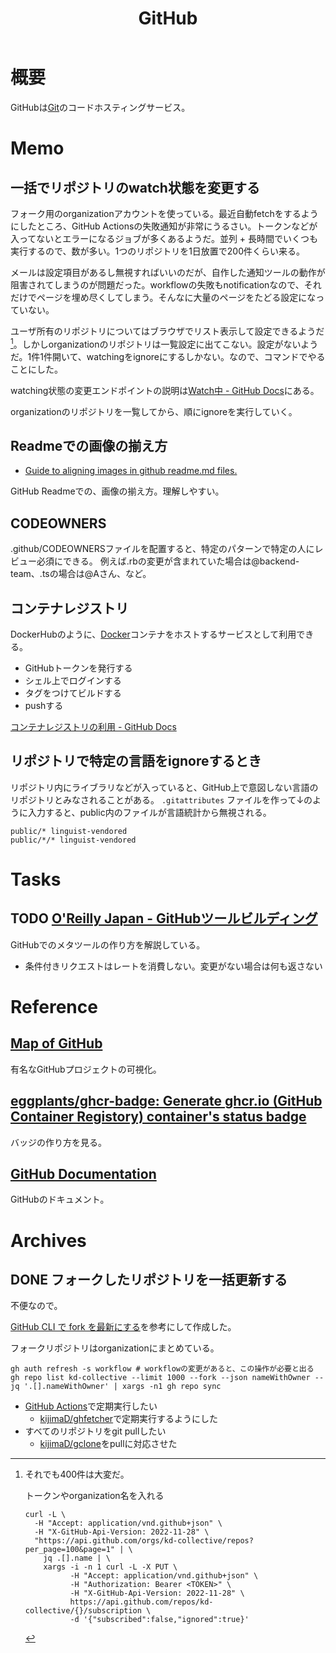 :PROPERTIES:
:ID:       6b889822-21f1-4a3e-9755-e3ca52fa0bc4
:END:
#+title: GitHub
* 概要
GitHubは[[id:90c6b715-9324-46ce-a354-63d09403b066][Git]]のコードホスティングサービス。
* Memo
** 一括でリポジトリのwatch状態を変更する
:LOGBOOK:
CLOCK: [2023-07-30 Sun 23:14]--[2023-07-30 Sun 23:39] =>  0:25
:END:
フォーク用のorganizationアカウントを使っている。最近自動fetchをするようにしたところ、GitHub Actionsの失敗通知が非常にうるさい。トークンなどが入ってないとエラーになるジョブが多くあるようだ。並列 + 長時間でいくつも実行するので、数が多い。1つのリポジトリを1日放置で200件くらい来る。

メールは設定項目があるし無視すればいいのだが、自作した通知ツールの動作が阻害されてしまうのが問題だった。workflowの失敗もnotificationなので、それだけでページを埋め尽くしてしまう。そんなに大量のページをたどる設定になっていない。

ユーザ所有のリポジトリについてはブラウザでリスト表示して設定できるようだ[fn:1]。しかしorganizationのリポジトリは一覧設定に出てこない。設定がないようだ。1件1件開いて、watchingをignoreにするしかない。なので、コマンドでやることにした。

watching状態の変更エンドポイントの説明は[[https://docs.github.com/ja/rest/activity/watching?apiVersion=2022-11-28#set-a-repository-subscription][Watch中 - GitHub Docs]]にある。

[fn:1]それでも400件は大変だ。

#+caption: トークンやorganization名を入れる
#+begin_src shell
  curl -L \
    -H "Accept: application/vnd.github+json" \
    -H "X-GitHub-Api-Version: 2022-11-28" \
    "https://api.github.com/orgs/kd-collective/repos?per_page=100&page=1" | \
      jq .[].name | \
      xargs -i -n 1 curl -L -X PUT \
            -H "Accept: application/vnd.github+json" \
            -H "Authorization: Bearer <TOKEN>" \
            -H "X-GitHub-Api-Version: 2022-11-28" \
            https://api.github.com/repos/kd-collective/{}/subscription \
            -d '{"subscribed":false,"ignored":true}'
#+end_src

organizationのリポジトリを一覧してから、順にignoreを実行していく。

** Readmeでの画像の揃え方

- [[https://gist.github.com/DavidWells/7d2e0e1bc78f4ac59a123ddf8b74932d][Guide to aligning images in github readme.md files.]]

GitHub Readmeでの、画像の揃え方。理解しやすい。
** CODEOWNERS
.github/CODEOWNERSファイルを配置すると、特定のパターンで特定の人にレビュー必須にできる。
例えば.rbの変更が含まれていた場合は@backend-team、.tsの場合は@Aさん、など。
** コンテナレジストリ
DockerHubのように、[[id:1658782a-d331-464b-9fd7-1f8233b8b7f8][Docker]]コンテナをホストするサービスとして利用できる。

- GitHubトークンを発行する
- シェル上でログインする
- タグをつけてビルドする
- pushする

[[https://docs.github.com/ja/packages/working-with-a-github-packages-registry/working-with-the-container-registry][コンテナレジストリの利用 - GitHub Docs]]
** リポジトリで特定の言語をignoreするとき
リポジトリ内にライブラリなどが入っていると、GitHub上で意図しない言語のリポジトリとみなされることがある。
~.gitattributes~ ファイルを作って↓のように入力すると、public内のファイルが言語統計から無視される。
#+begin_src
public/* linguist-vendored
public/*/* linguist-vendored
#+end_src
* Tasks
** TODO [[https://www.oreilly.co.jp/books/9784873117959/][O'Reilly Japan - GitHubツールビルディング]]
:LOGBOOK:
CLOCK: [2022-09-25 Sun 15:02]--[2022-09-25 Sun 15:27] =>  0:25
CLOCK: [2022-09-25 Sun 14:21]--[2022-09-25 Sun 14:46] =>  0:25
:END:
GitHubでのメタツールの作り方を解説している。

- 条件付きリクエストはレートを消費しない。変更がない場合は何も返さない
* Reference
** [[https://anvaka.github.io/map-of-github/#2/0/0][Map of GitHub]]
有名なGitHubプロジェクトの可視化。
** [[https://github.com/eggplants/ghcr-badge][eggplants/ghcr-badge: Generate ghcr.io (GitHub Container Registory) container's status badge]]
バッジの作り方を見る。
** [[https://docs.github.com/ja][GitHub Documentation]]
GitHubのドキュメント。
* Archives
** DONE フォークしたリポジトリを一括更新する
CLOSED: [2023-07-23 Sun 23:46]
:LOGBOOK:
CLOCK: [2023-07-23 Sun 23:12]--[2023-07-23 Sun 23:37] =>  0:25
CLOCK: [2023-07-23 Sun 22:43]--[2023-07-23 Sun 23:08] =>  0:25
CLOCK: [2023-07-23 Sun 21:52]--[2023-07-23 Sun 22:17] =>  0:25
CLOCK: [2023-07-23 Sun 20:53]--[2023-07-23 Sun 21:18] =>  0:25
CLOCK: [2023-07-23 Sun 20:25]--[2023-07-23 Sun 20:51] =>  0:26
CLOCK: [2023-07-23 Sun 20:00]--[2023-07-23 Sun 20:25] =>  0:25
CLOCK: [2023-07-23 Sun 19:28]--[2023-07-23 Sun 19:53] =>  0:25
CLOCK: [2023-07-23 Sun 18:43]--[2023-07-23 Sun 19:08] =>  0:25
:END:
不便なので。

[[https://zenn.dev/mtmatma/articles/893832750ad9a7][GitHub CLI で fork を最新にする]]を参考にして作成した。

フォークリポジトリはorganizationにまとめている。

#+begin_src shell
  gh auth refresh -s workflow # workflowの変更があると、この操作が必要と出る
  gh repo list kd-collective --limit 1000 --fork --json nameWithOwner --jq '.[].nameWithOwner' | xargs -n1 gh repo sync
#+end_src

- [[id:2d35ac9e-554a-4142-bba7-3c614cbfe4c4][GitHub Actions]]で定期実行したい
  - [[https://github.com/kijimaD/ghfetcher][kijimaD/ghfetcher]]で定期実行するようにした
- すべてのリポジトリをgit pullしたい
  - [[https://github.com/kijimaD/gclone][kijimaD/gclone]]をpullに対応させた

